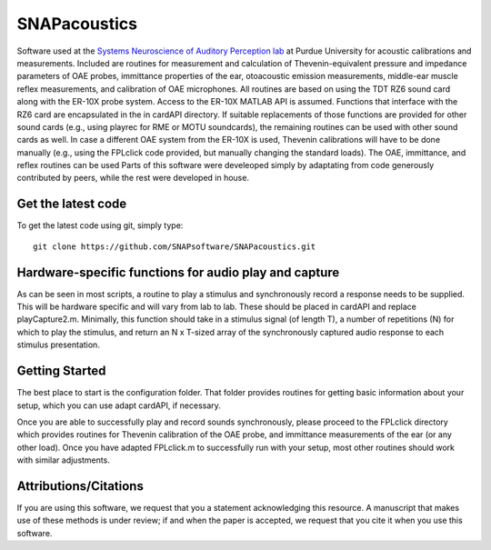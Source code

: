 SNAPacoustics
===========

Software used at the `Systems Neuroscience of Auditory Perception lab <https://engineering.purdue.edu/SNAPLab>`_ at Purdue University
for acoustic calibrations and measurements. 
Included are routines for measurement and calculation of Thevenin-equivalent pressure and impedance parameters of OAE probes,
immittance properties of the ear,
otoacoustic emission measurements, middle-ear muscle reflex measurements, and calibration of OAE microphones. 
All routines are based on using the TDT RZ6 sound card along with the ER-10X probe system. Access to the ER-10X MATLAB API is assumed.
Functions that interface with the RZ6 card are encapsulated in the in cardAPI directory.
If suitable replacements of those functions are provided for other sound cards (e.g., using playrec for RME or MOTU soundcards),
the remaining routines can be used with other sound cards as well.
In case a different OAE system from the ER-10X is used, Thevenin calibrations will have to be done manually
(e.g., using the FPLclick code provided, but manually changing the standard loads).
The OAE, immittance, and reflex routines can be used
Parts of this software were develeoped  simply by adaptating from code generously contributed by peers, 
while the rest were developed in house.

Get the latest code
-------------------

To get the latest code using git, simply type::

    git clone https://github.com/SNAPsoftware/SNAPacoustics.git

Hardware-specific functions for audio play and capture
------------------------------------------------------
As can be seen in most scripts, a routine to play a stimulus and synchronously record a response
needs to be supplied. This will be hardware specific and will vary from lab to lab.
These should be placed in cardAPI and replace playCapture2.m.
Minimally, this function should take in a stimulus signal (of length T), a number of repetitions (N) for which to play the stimulus,
and return an N x T-sized array of the synchronously captured audio response to each stimulus presentation.

Getting Started
---------------

The best place to start is the configuration folder.
That folder provides routines for getting basic information about your setup, which you can use adapt cardAPI, if necessary.

Once you are able to successfully play and record sounds synchronously, please proceed to the FPLclick directory
which provides routines for Thevenin calibration of the OAE probe,
and immittance measurements of the ear (or any other load). Once you have adapted FPLclick.m to successfully run with your setup,
most other routines should work with similar adjustments.

Attributions/Citations
----------------------

If you are using this software, we request that you a statement acknowledging this resource.
A manuscript that makes use of these methods is under review; if and when the paper is accepted,
we request that you cite it when you use this software.

